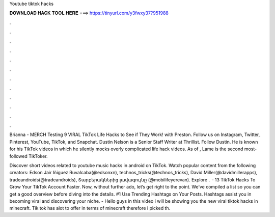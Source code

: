 Youtube tiktok hacks



𝐃𝐎𝐖𝐍𝐋𝐎𝐀𝐃 𝐇𝐀𝐂𝐊 𝐓𝐎𝐎𝐋 𝐇𝐄𝐑𝐄 ===> https://tinyurl.com/y3fwxy37?951988



.



.



.



.



.



.



.



.



.



.



.



.

Brianna -  MERCH  Testing 9 VIRAL TikTok Life Hacks to See if They Work! with Preston. Follow us on Instagram, Twitter, Pinterest, YouTube, TikTok, and Snapchat. Dustin Nelson is a Senior Staff Writer at Thrillist. Follow Dustin. He is known for his TikTok videos in which he silently mocks overly complicated life hack videos. As of , Lame is the second most-followed TikToker.

Discover short videos related to youtube music hacks in android on TikTok. Watch popular content from the following creators: Edson Jair Iñiguez Ruvalcaba(@edsonxn), technos_tricks(@technos_tricks), David Miller(@davidmillerapps), tradeandroids(@tradeandroids), Տարբերակներից լավագույնը (@mobilifeyerevan). Explore .  · 13 TikTok Hacks To Grow Your TikTok Account Faster. Now, without further ado, let’s get right to the point. We’ve compiled a list so you can get a good overview before diving into the details. #1 Use Trending Hashtags on Your Posts. Hashtags assist you in becoming viral and discovering your niche. - Hello guys in this video i will be showing you the new viral tiktok hacks in minecraft. Tik tok has alot to offer in terms of minecraft therefore i picked th.
